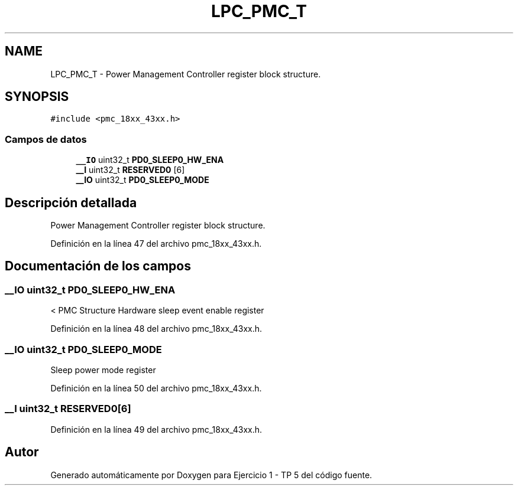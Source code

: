 .TH "LPC_PMC_T" 3 "Viernes, 14 de Septiembre de 2018" "Ejercicio 1 - TP 5" \" -*- nroff -*-
.ad l
.nh
.SH NAME
LPC_PMC_T \- Power Management Controller register block structure\&.  

.SH SYNOPSIS
.br
.PP
.PP
\fC#include <pmc_18xx_43xx\&.h>\fP
.SS "Campos de datos"

.in +1c
.ti -1c
.RI "\fB__IO\fP uint32_t \fBPD0_SLEEP0_HW_ENA\fP"
.br
.ti -1c
.RI "\fB__I\fP uint32_t \fBRESERVED0\fP [6]"
.br
.ti -1c
.RI "\fB__IO\fP uint32_t \fBPD0_SLEEP0_MODE\fP"
.br
.in -1c
.SH "Descripción detallada"
.PP 
Power Management Controller register block structure\&. 
.PP
Definición en la línea 47 del archivo pmc_18xx_43xx\&.h\&.
.SH "Documentación de los campos"
.PP 
.SS "\fB__IO\fP uint32_t PD0_SLEEP0_HW_ENA"
< PMC Structure Hardware sleep event enable register 
.PP
Definición en la línea 48 del archivo pmc_18xx_43xx\&.h\&.
.SS "\fB__IO\fP uint32_t PD0_SLEEP0_MODE"
Sleep power mode register 
.PP
Definición en la línea 50 del archivo pmc_18xx_43xx\&.h\&.
.SS "\fB__I\fP uint32_t RESERVED0[6]"

.PP
Definición en la línea 49 del archivo pmc_18xx_43xx\&.h\&.

.SH "Autor"
.PP 
Generado automáticamente por Doxygen para Ejercicio 1 - TP 5 del código fuente\&.
